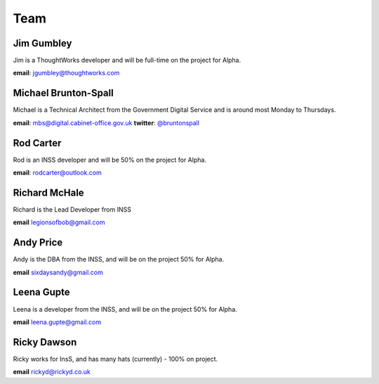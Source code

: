 Team
====

-----------
Jim Gumbley
-----------
Jim is a ThoughtWorks developer and will be full-time on the project for Alpha.

**email**: jgumbley@thoughtworks.com

---------------------
Michael Brunton-Spall
---------------------
Michael is a Technical Architect from the Government Digital Service and is around most Monday to Thursdays.

**email**: mbs@digital.cabinet-office.gov.uk
**twitter**: `@bruntonspall <https://twitter.com/bruntonspall>`_

-----------
Rod Carter
-----------
Rod is an INSS developer and will be 50% on the project for Alpha.

**email**: rodcarter@outlook.com

--------------
Richard McHale
--------------
Richard is the Lead Developer from INSS

**email** legionsofbob@gmail.com

----------
Andy Price
----------
Andy is the DBA from the INSS, and will be on the project 50% for Alpha.

**email** sixdaysandy@gmail.com

-----------
Leena Gupte
-----------
Leena is a developer from the INSS, and will be on the project 50% for Alpha.

**email** leena.gupte@gmail.com

-----------
Ricky Dawson
-----------
Ricky works for InsS, and has many hats (currently) - 100% on project.

**email** rickyd@rickyd.co.uk
